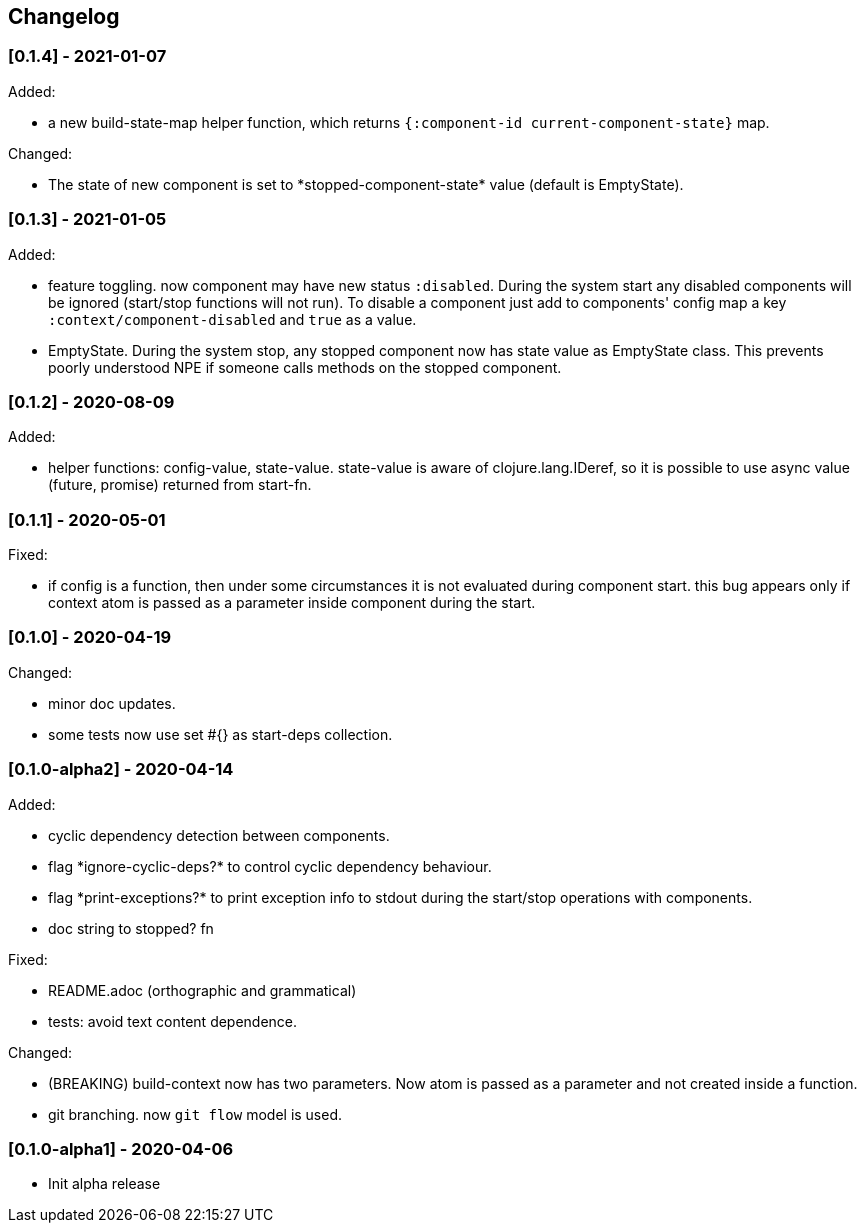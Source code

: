 == Changelog

=== [0.1.4] - 2021-01-07

Added:

* a new build-state-map helper function, which returns `{:component-id current-component-state}` map.

Changed:

* The state of new component is set to \*stopped-component-state* value (default is EmptyState).


=== [0.1.3] - 2021-01-05

Added:

* feature toggling. now component may have new status `:disabled`. During the system start any disabled components will be ignored
(start/stop functions will not run).
To disable a component just add to components' config map a key `:context/component-disabled` and `true` as a value.

* EmptyState. During the system stop, any stopped component now has state value as EmptyState class.
This prevents poorly understood NPE if someone calls methods on the stopped component.


=== [0.1.2] - 2020-08-09

Added:

* helper functions: config-value, state-value. state-value is aware of clojure.lang.IDeref,
so it is possible to use async value (future, promise) returned from start-fn.

=== [0.1.1] - 2020-05-01

Fixed:

* if config is a function, then under some circumstances it is not evaluated during component start. this bug appears 
only if context atom is passed as a parameter inside component during the start.

=== [0.1.0] - 2020-04-19

Changed:

* minor doc updates.
* some tests now use set #{} as start-deps collection.


=== [0.1.0-alpha2] - 2020-04-14

Added:

* cyclic dependency detection between components.
* flag \*ignore-cyclic-deps?* to control cyclic dependency behaviour. 
* flag \*print-exceptions?* to print exception info to stdout during the start/stop operations with components.
* doc string to stopped? fn

Fixed:

* README.adoc (orthographic and grammatical)
* tests: avoid text content dependence.

Changed:

* (BREAKING) build-context now has two parameters. Now atom is passed as a parameter and not created inside a function.
* git branching. now `git flow` model is used.

=== [0.1.0-alpha1] - 2020-04-06

* Init alpha release
